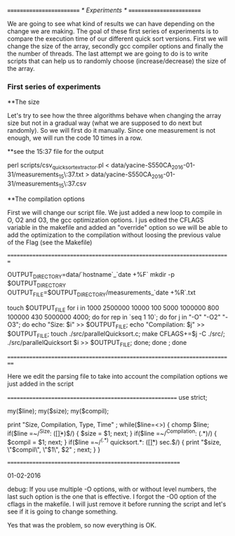 /*=========================*/
/*	Experiments	   */
/*=========================*/

We are going to see what kind of results we can have depending on the change we are making.
The goal of these first series of experiments is to compare the execution time of our different quick sort versions.
First we will change the size of the array, secondly  gcc compiler options and finally  the the number of threads.
The last attempt we are going to do is to write scripts that can help us to randomly choose (increase/decrease) the size of the array.


*** First series of experiments

**The size 

Let's try to see how the three algorithms behave when changing the array size but not in a gradual way (what we are supposed to do next but randomly).
So we will first do it manually.
Since one measurement is not enough, we will run the code 10 times in a row.

**see the 15:37 file for the output

perl scripts/csv_quicksort_extractor.pl < data/yacine-S550CA_2016-01-31/measurements_15\:37.txt > data/yacine-S550CA_2016-01-31/measurements_15\:37.csv



**The compilation options

First we will change our script file. We just  added a new loop to compile in O, O2 and O3, the gcc optimization options.
I jus edited the CFLAGS variable in the makefile and added an "override" option  so we will be able to  add the optimization to the compilation without loosing the previous value of the Flag (see the Makefile)

//=========================================================================//

OUTPUT_DIRECTORY=data/`hostname`_`date +%F`
mkdir -p $OUTPUT_DIRECTORY
OUTPUT_FILE=$OUTPUT_DIRECTORY/measurements_`date +%R`.txt

touch $OUTPUT_FILE
for i in  1000 2500000 10000 100 5000 1000000 800 100000 430 5000000 4000; do
    for rep in `seq 1 10`; do
	for j in "-O" "-O2" "-O3"; do
		echo "Size: $i" >> $OUTPUT_FILE;
		echo "Compilation: $j" >> $OUTPUT_FILE;
		touch ./src/parallelQuicksort.c;
		make CFLAGS+=$j -C ./src/;
		./src/parallelQuicksort $i >> $OUTPUT_FILE;
	done;
    done ;
done


//==========================================================================//


Here we edit the parsing file to take into account the compilation options we just added in the script

//========================================================//
use strict;

my($line);
my($size);
my($compil);

print "Size, Compilation, Type, Time\n" ;
while($line=<>) {
    chomp $line;
    if($line =~/^Size: ([\d\.]*)$/) {
        $size = $1;
        next;
    } 
     if($line =~/^Compilation: (.*)/) {
        $compil = $1;
        next;
    }
    if($line =~/^(.*) quicksort.*: ([\d\.]*) sec.$/) {
        print "$size, \"$compil\", \"$1\", $2\n" ;
        next;
    } 
}

//=========================================================//

01-02-2016

debug: 
If you use multiple -O options, with or without level numbers, the last such option is the one that is effective. 
I forgot the -O0 option of the cflags in the makefile. I will just remove it before running the script and let's see if it is going to change
something.

Yes that was the problem, so now everything is OK.







